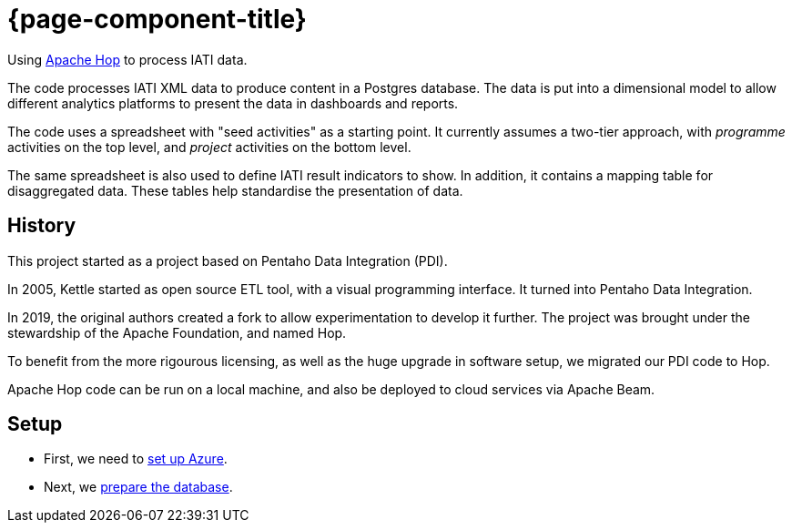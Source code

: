 = {page-component-title}

Using https://hop.apache.org[Apache Hop^] to process IATI data.

The code processes IATI XML data to produce content in a Postgres database.
The data is put into a dimensional model 
to allow different analytics platforms 
to present the data in dashboards and reports.

The code uses a spreadsheet with "seed activities" as a starting point.
It currently assumes a two-tier approach,
with _programme_ activities on the top level,
and _project_ activities on the bottom level.

The same spreadsheet is also used to define IATI result indicators to show.
In addition, it contains a mapping table for disaggregated data.
These tables help standardise the presentation of data.

== History

This project started as a project based on Pentaho Data Integration (PDI).

In 2005, Kettle started as open source ETL tool, with a visual programming interface.
It turned into Pentaho Data Integration.

In 2019, the original authors created a fork to allow experimentation to develop it further.
The project was brought under the stewardship of the Apache Foundation, and named Hop.

To benefit from the more rigourous licensing,
as well as the huge upgrade in software setup,
we migrated our PDI code to Hop.

Apache Hop code can be run on a local machine,
and also be deployed to cloud services via Apache Beam.

== Setup

* First, we need to xref:setup/azure.adoc[set up Azure].
* Next, we xref:setup/database.adoc[prepare the database].
 